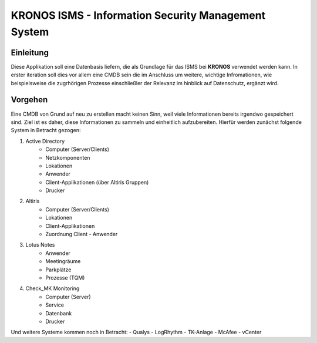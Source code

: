 ======================================================
 KRONOS ISMS - Information Security Management System
======================================================

Einleitung
----------
Diese Applikation soll eine Datenbasis liefern, die als Grundlage für das ISMS
bei **KRONOS** verwendet werden kann. In erster iteration soll dies vor allem 
eine CMDB sein die im Anschluss um weitere, wichtige Infromationen, wie
beispielsweise die zugrhörigen Prozesse einschließler der Relevanz im hinblick
auf Datenschutz, ergänzt wird. 


Vorgehen
--------
Eine CMDB von Grund auf neu zu erstellen macht keinen Sinn, weil viele
Informationen bereits irgendwo gespeichert sind. Ziel ist es daher, diese
Informationen zu sammeln und einheitlich aufzubereiten. Hierfür werden zunächst
folgende System in Betracht gezogen:

1) Active Directory
    - Computer (Server/Clients)
    - Netzkomponenten
    - Lokationen
    - Anwender
    - Client-Applikationen (über Altiris Gruppen)
    - Drucker
2) Altiris
    - Computer (Server/Clients)
    - Lokationen
    - Client-Applikationen
    - Zuordnung Client - Anwender
3) Lotus Notes
    - Anwender
    - Meetingräume
    - Parkplätze
    - Prozesse (TQM)
4) Check_MK Monitoring
    - Computer (Server)
    - Service
    - Datenbank
    - Drucker

Und weitere Systeme kommen noch in Betracht:
- Qualys
- LogRhythm
- TK-Anlage
- McAfee
- vCenter
